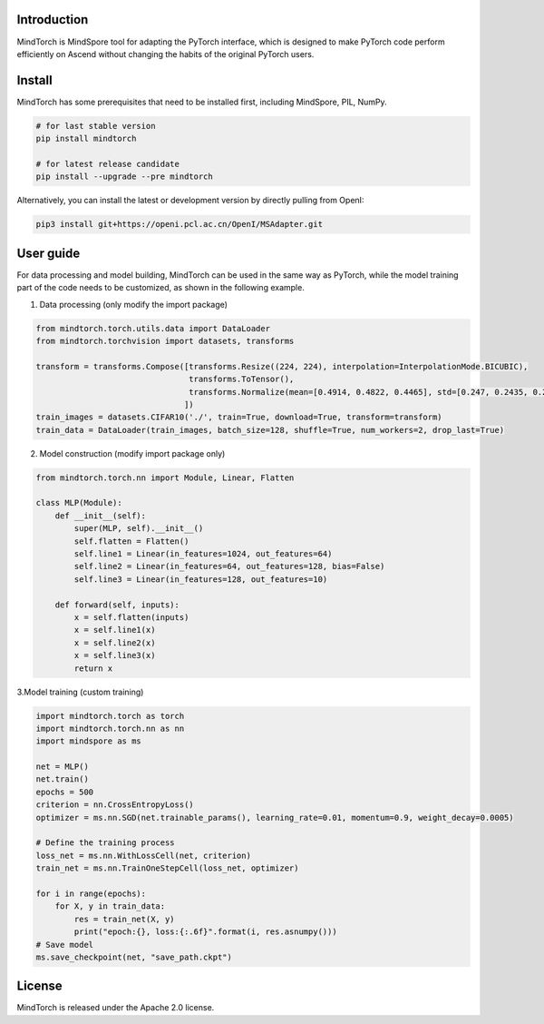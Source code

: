 Introduction
=============
MindTorch is MindSpore tool for adapting the PyTorch interface, which is designed to make PyTorch code perform efficiently on Ascend without changing the habits of the original PyTorch users.

|MindTorch-architecture|

Install
=======

MindTorch has some prerequisites that need to be installed first, including MindSpore, PIL, NumPy.

.. code:: bash

    # for last stable version
    pip install mindtorch

    # for latest release candidate
    pip install --upgrade --pre mindtorch

Alternatively, you can install the latest or development version by directly pulling from OpenI:

.. code:: bash

    pip3 install git+https://openi.pcl.ac.cn/OpenI/MSAdapter.git

User guide
===========
For data processing and model building, MindTorch can be used in the same way as PyTorch, while the model training part of the code needs to be customized, as shown in the following example.

1. Data processing (only modify the import package)

.. code:: python

    from mindtorch.torch.utils.data import DataLoader
    from mindtorch.torchvision import datasets, transforms

    transform = transforms.Compose([transforms.Resize((224, 224), interpolation=InterpolationMode.BICUBIC),
                                    transforms.ToTensor(),
                                    transforms.Normalize(mean=[0.4914, 0.4822, 0.4465], std=[0.247, 0.2435, 0.2616])
                                   ])
    train_images = datasets.CIFAR10('./', train=True, download=True, transform=transform)
    train_data = DataLoader(train_images, batch_size=128, shuffle=True, num_workers=2, drop_last=True)

2. Model construction (modify import package only)

.. code:: python

    from mindtorch.torch.nn import Module, Linear, Flatten

    class MLP(Module):
        def __init__(self):
            super(MLP, self).__init__()
            self.flatten = Flatten()
            self.line1 = Linear(in_features=1024, out_features=64)
            self.line2 = Linear(in_features=64, out_features=128, bias=False)
            self.line3 = Linear(in_features=128, out_features=10)

        def forward(self, inputs):
            x = self.flatten(inputs)
            x = self.line1(x)
            x = self.line2(x)
            x = self.line3(x)
            return x

3.Model training (custom training)

.. code:: python

    import mindtorch.torch as torch
    import mindtorch.torch.nn as nn
    import mindspore as ms

    net = MLP()
    net.train()
    epochs = 500
    criterion = nn.CrossEntropyLoss()
    optimizer = ms.nn.SGD(net.trainable_params(), learning_rate=0.01, momentum=0.9, weight_decay=0.0005)

    # Define the training process
    loss_net = ms.nn.WithLossCell(net, criterion)
    train_net = ms.nn.TrainOneStepCell(loss_net, optimizer)

    for i in range(epochs):
        for X, y in train_data:
            res = train_net(X, y)
            print("epoch:{}, loss:{:.6f}".format(i, res.asnumpy()))
    # Save model
    ms.save_checkpoint(net, "save_path.ckpt")


License
=======

MindTorch is released under the Apache 2.0 license.

.. |MindTorch-architecture| image:: https://openi.pcl.ac.cn/laich/pose_data/raw/branch/master/MSA_F.png